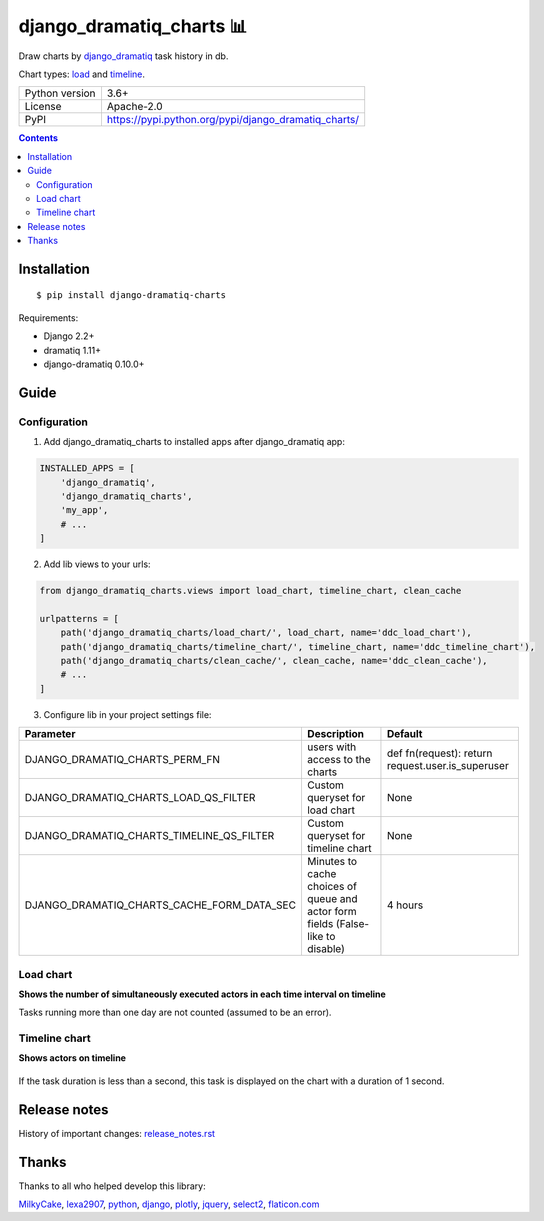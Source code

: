 .. http://docutils.sourceforge.net/docs/user/rst/quickref.html

django_dramatiq_charts 📊
=========================

Draw charts by `django_dramatiq <https://github.com/Bogdanp/django_dramatiq>`_ task history in db.

Chart types: `load <#load-chart>`_ and `timeline <#timeline-chart>`_.

.. image:: https://img.shields.io/pypi/dm/django_dramatiq_charts.svg?style=social

===============  ===============================================================
Python version   3.6+
License          Apache-2.0
PyPI             https://pypi.python.org/pypi/django_dramatiq_charts/
===============  ===============================================================

.. contents::

Installation
------------
::

    $ pip install django-dramatiq-charts

Requirements:

* Django 2.2+
* dramatiq 1.11+
* django-dramatiq 0.10.0+

Guide
-----

Configuration
^^^^^^^^^^^^^

1. Add django_dramatiq_charts to installed apps after django_dramatiq app:

.. code-block:: python

    INSTALLED_APPS = [
        'django_dramatiq',
        'django_dramatiq_charts',
        'my_app',
        # ...
    ]

2. Add lib views to your urls:

.. code-block:: python

    from django_dramatiq_charts.views import load_chart, timeline_chart, clean_cache

    urlpatterns = [
        path('django_dramatiq_charts/load_chart/', load_chart, name='ddc_load_chart'),
        path('django_dramatiq_charts/timeline_chart/', timeline_chart, name='ddc_timeline_chart'),
        path('django_dramatiq_charts/clean_cache/', clean_cache, name='ddc_clean_cache'),
        # ...
    ]

3. Configure lib in your project settings file:

.. list-table::
   :header-rows: 1

   * - Parameter
     - Description
     - Default
   * - DJANGO_DRAMATIQ_CHARTS_PERM_FN
     - users with access to the charts
     - def fn(request): return request.user.is_superuser
   * - DJANGO_DRAMATIQ_CHARTS_LOAD_QS_FILTER
     - Custom queryset for load chart
     - None
   * - DJANGO_DRAMATIQ_CHARTS_TIMELINE_QS_FILTER
     - Custom queryset for timeline chart
     - None
   * - DJANGO_DRAMATIQ_CHARTS_CACHE_FORM_DATA_SEC
     - Minutes to cache choices of queue and actor form fields  (False-like to disable)
     - 4 hours

Load chart
^^^^^^^^^^

**Shows the number of simultaneously executed actors in each time interval on timeline**

.. image:: docs/load_chart.png

Tasks running more than one day are not counted (assumed to be an error).

Timeline chart
^^^^^^^^^^^^^^

**Shows actors on timeline**

.. figure:: docs/timeline_chart.png

If the task duration is less than a second, this task is displayed on the chart with a duration of 1 second.

Release notes
-------------

History of important changes: `release_notes.rst <https://github.com/ikvk/django_dramatiq_charts/blob/master/docs/release_notes.rst>`_

Thanks
------

Thanks to all who helped develop this library:

`MilkyCake <https://github.com/MilkyCake>`_,
`lexa2907 <https://github.com/lexa2907>`_,
`python <https://www.python.org/>`_,
`django <https://www.djangoproject.com/>`_,
`plotly <https://plotly.com/python/>`_,
`jquery <https://jquery.com/>`_,
`select2 <https://select2.org/>`_,
`flaticon.com <https://www.flaticon.com/free-icons/bar-chart>`_
